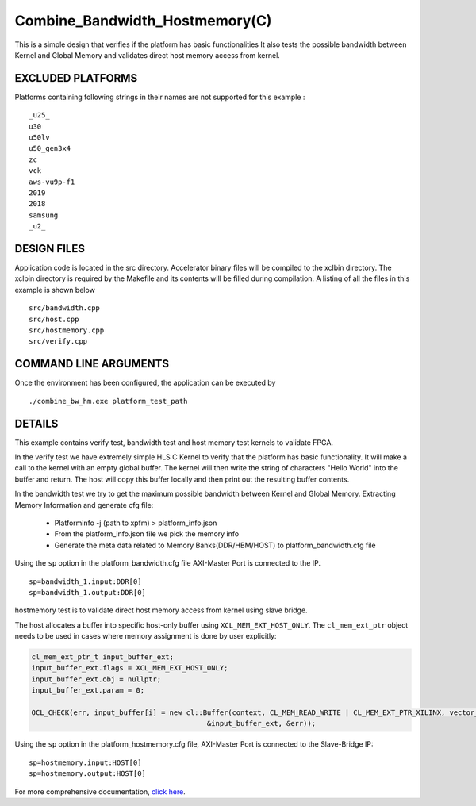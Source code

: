 Combine_Bandwidth_Hostmemory(C)
===============================

This is a simple design that verifies if the platform has basic functionalities It also tests the possible bandwidth between Kernel and Global Memory and validates direct host memory access from kernel.

EXCLUDED PLATFORMS
------------------

Platforms containing following strings in their names are not supported for this example :

::

   _u25_
   u30
   u50lv
   u50_gen3x4
   zc
   vck
   aws-vu9p-f1
   2019
   2018
   samsung
   _u2_

DESIGN FILES
------------

Application code is located in the src directory. Accelerator binary files will be compiled to the xclbin directory. The xclbin directory is required by the Makefile and its contents will be filled during compilation. A listing of all the files in this example is shown below

::

   src/bandwidth.cpp
   src/host.cpp
   src/hostmemory.cpp
   src/verify.cpp
   
COMMAND LINE ARGUMENTS
----------------------

Once the environment has been configured, the application can be executed by

::

   ./combine_bw_hm.exe platform_test_path

DETAILS
-------

This example contains verify test, bandwidth test and host memory test kernels to validate FPGA.

In the verify test we have extremely simple HLS C Kernel to verify that the platform has basic functionality. It will make a call to the kernel with an empty global buffer. The kernel will then write the string of characters "Hello World" into the buffer and return. The host will copy this buffer locally and then print out the resulting buffer contents.

In the bandwidth test we try to get the maximum possible bandwidth between Kernel and Global Memory.
Extracting Memory Information and generate cfg file:
   
      - Platforminfo -j (path to xpfm) > platform_info.json
      - From the platform_info.json file we pick the memory info
      - Generate the meta data related to Memory Banks(DDR/HBM/HOST) to platform_bandwidth.cfg file


Using the ``sp`` option  in the platform_bandwidth.cfg file AXI-Master Port is connected to the IP. 

::

   sp=bandwidth_1.input:DDR[0]
   sp=bandwidth_1.output:DDR[0]

hostmemory test is to validate direct host memory access from kernel using slave bridge.

The host allocates a buffer into specific host-only buffer using ``XCL_MEM_EXT_HOST_ONLY``. The ``cl_mem_ext_ptr`` object needs to be used in cases where memory assignment is done by user explicitly:

.. code:: cpp

   cl_mem_ext_ptr_t input_buffer_ext;
   input_buffer_ext.flags = XCL_MEM_EXT_HOST_ONLY;
   input_buffer_ext.obj = nullptr;
   input_buffer_ext.param = 0;
   
   OCL_CHECK(err, input_buffer[i] = new cl::Buffer(context, CL_MEM_READ_WRITE | CL_MEM_EXT_PTR_XILINX, vector_size_bytes,
                                             &input_buffer_ext, &err));

Using the ``sp`` option  in the platform_hostmemory.cfg file, AXI-Master Port is connected to the Slave-Bridge IP:

::

   sp=hostmemory.input:HOST[0]
   sp=hostmemory.output:HOST[0]

For more comprehensive documentation, `click here <http://xilinx.github.io/Vitis_Accel_Examples>`__.